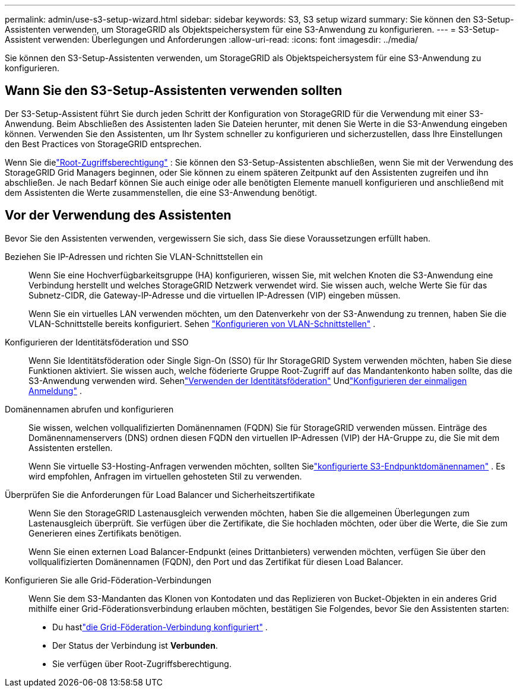 ---
permalink: admin/use-s3-setup-wizard.html 
sidebar: sidebar 
keywords: S3, S3 setup wizard 
summary: Sie können den S3-Setup-Assistenten verwenden, um StorageGRID als Objektspeichersystem für eine S3-Anwendung zu konfigurieren. 
---
= S3-Setup-Assistent verwenden: Überlegungen und Anforderungen
:allow-uri-read: 
:icons: font
:imagesdir: ../media/


[role="lead"]
Sie können den S3-Setup-Assistenten verwenden, um StorageGRID als Objektspeichersystem für eine S3-Anwendung zu konfigurieren.



== Wann Sie den S3-Setup-Assistenten verwenden sollten

Der S3-Setup-Assistent führt Sie durch jeden Schritt der Konfiguration von StorageGRID für die Verwendung mit einer S3-Anwendung.  Beim Abschließen des Assistenten laden Sie Dateien herunter, mit denen Sie Werte in die S3-Anwendung eingeben können.  Verwenden Sie den Assistenten, um Ihr System schneller zu konfigurieren und sicherzustellen, dass Ihre Einstellungen den Best Practices von StorageGRID entsprechen.

Wenn Sie dielink:admin-group-permissions.html["Root-Zugriffsberechtigung"] : Sie können den S3-Setup-Assistenten abschließen, wenn Sie mit der Verwendung des StorageGRID Grid Managers beginnen, oder Sie können zu einem späteren Zeitpunkt auf den Assistenten zugreifen und ihn abschließen.  Je nach Bedarf können Sie auch einige oder alle benötigten Elemente manuell konfigurieren und anschließend mit dem Assistenten die Werte zusammenstellen, die eine S3-Anwendung benötigt.



== Vor der Verwendung des Assistenten

Bevor Sie den Assistenten verwenden, vergewissern Sie sich, dass Sie diese Voraussetzungen erfüllt haben.

Beziehen Sie IP-Adressen und richten Sie VLAN-Schnittstellen ein:: Wenn Sie eine Hochverfügbarkeitsgruppe (HA) konfigurieren, wissen Sie, mit welchen Knoten die S3-Anwendung eine Verbindung herstellt und welches StorageGRID Netzwerk verwendet wird.  Sie wissen auch, welche Werte Sie für das Subnetz-CIDR, die Gateway-IP-Adresse und die virtuellen IP-Adressen (VIP) eingeben müssen.
+
--
Wenn Sie ein virtuelles LAN verwenden möchten, um den Datenverkehr von der S3-Anwendung zu trennen, haben Sie die VLAN-Schnittstelle bereits konfiguriert. Sehen link:../admin/configure-vlan-interfaces.html["Konfigurieren von VLAN-Schnittstellen"] .

--
Konfigurieren der Identitätsföderation und SSO:: Wenn Sie Identitätsföderation oder Single Sign-On (SSO) für Ihr StorageGRID System verwenden möchten, haben Sie diese Funktionen aktiviert. Sie wissen auch, welche föderierte Gruppe Root-Zugriff auf das Mandantenkonto haben sollte, das die S3-Anwendung verwenden wird. Sehenlink:../admin/using-identity-federation.html["Verwenden der Identitätsföderation"] Undlink:../admin/configuring-sso.html["Konfigurieren der einmaligen Anmeldung"] .
Domänennamen abrufen und konfigurieren:: Sie wissen, welchen vollqualifizierten Domänennamen (FQDN) Sie für StorageGRID verwenden müssen.  Einträge des Domänennamenservers (DNS) ordnen diesen FQDN den virtuellen IP-Adressen (VIP) der HA-Gruppe zu, die Sie mit dem Assistenten erstellen.
+
--
Wenn Sie virtuelle S3-Hosting-Anfragen verwenden möchten, sollten Sielink:../admin/configuring-s3-api-endpoint-domain-names.html["konfigurierte S3-Endpunktdomänennamen"] .  Es wird empfohlen, Anfragen im virtuellen gehosteten Stil zu verwenden.

--
Überprüfen Sie die Anforderungen für Load Balancer und Sicherheitszertifikate:: Wenn Sie den StorageGRID Lastenausgleich verwenden möchten, haben Sie die allgemeinen Überlegungen zum Lastenausgleich überprüft.  Sie verfügen über die Zertifikate, die Sie hochladen möchten, oder über die Werte, die Sie zum Generieren eines Zertifikats benötigen.
+
--
Wenn Sie einen externen Load Balancer-Endpunkt (eines Drittanbieters) verwenden möchten, verfügen Sie über den vollqualifizierten Domänennamen (FQDN), den Port und das Zertifikat für diesen Load Balancer.

--
Konfigurieren Sie alle Grid-Föderation-Verbindungen:: Wenn Sie dem S3-Mandanten das Klonen von Kontodaten und das Replizieren von Bucket-Objekten in ein anderes Grid mithilfe einer Grid-Föderationsverbindung erlauben möchten, bestätigen Sie Folgendes, bevor Sie den Assistenten starten:
+
--
* Du hastlink:grid-federation-manage-connection.html["die Grid-Föderation-Verbindung konfiguriert"] .
* Der Status der Verbindung ist *Verbunden*.
* Sie verfügen über Root-Zugriffsberechtigung.


--

